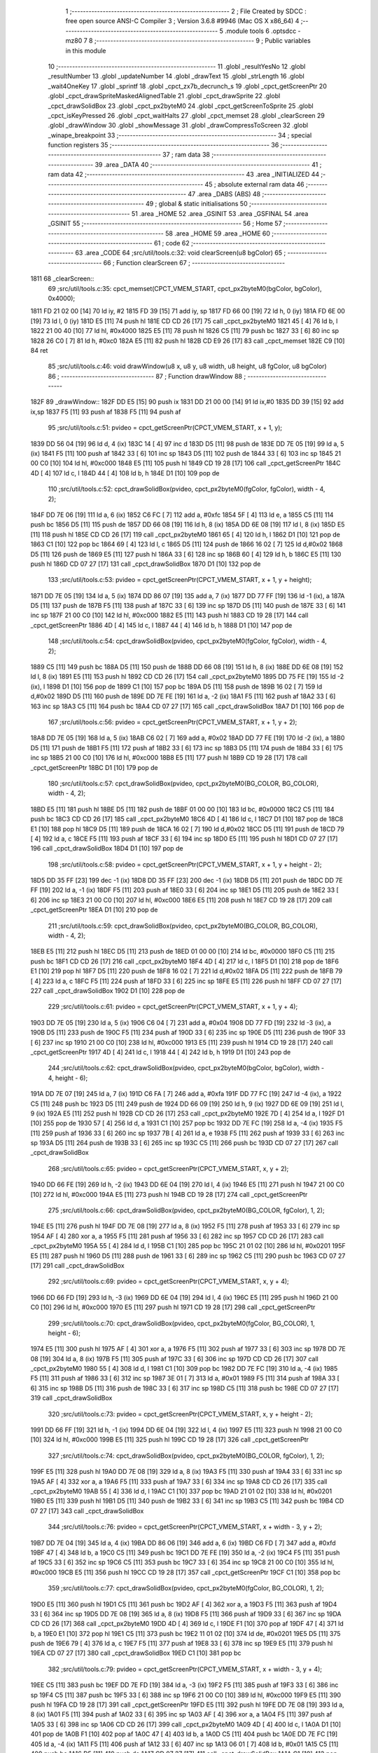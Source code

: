                               1 ;--------------------------------------------------------
                              2 ; File Created by SDCC : free open source ANSI-C Compiler
                              3 ; Version 3.6.8 #9946 (Mac OS X x86_64)
                              4 ;--------------------------------------------------------
                              5 	.module tools
                              6 	.optsdcc -mz80
                              7 	
                              8 ;--------------------------------------------------------
                              9 ; Public variables in this module
                             10 ;--------------------------------------------------------
                             11 	.globl _resultYesNo
                             12 	.globl _resultNumber
                             13 	.globl _updateNumber
                             14 	.globl _drawText
                             15 	.globl _strLength
                             16 	.globl _wait4OneKey
                             17 	.globl _sprintf
                             18 	.globl _cpct_zx7b_decrunch_s
                             19 	.globl _cpct_getScreenPtr
                             20 	.globl _cpct_drawSpriteMaskedAlignedTable
                             21 	.globl _cpct_drawSprite
                             22 	.globl _cpct_drawSolidBox
                             23 	.globl _cpct_px2byteM0
                             24 	.globl _cpct_getScreenToSprite
                             25 	.globl _cpct_isKeyPressed
                             26 	.globl _cpct_waitHalts
                             27 	.globl _cpct_memset
                             28 	.globl _clearScreen
                             29 	.globl _drawWindow
                             30 	.globl _showMessage
                             31 	.globl _drawCompressToScreen
                             32 	.globl _winape_breakpoint
                             33 ;--------------------------------------------------------
                             34 ; special function registers
                             35 ;--------------------------------------------------------
                             36 ;--------------------------------------------------------
                             37 ; ram data
                             38 ;--------------------------------------------------------
                             39 	.area _DATA
                             40 ;--------------------------------------------------------
                             41 ; ram data
                             42 ;--------------------------------------------------------
                             43 	.area _INITIALIZED
                             44 ;--------------------------------------------------------
                             45 ; absolute external ram data
                             46 ;--------------------------------------------------------
                             47 	.area _DABS (ABS)
                             48 ;--------------------------------------------------------
                             49 ; global & static initialisations
                             50 ;--------------------------------------------------------
                             51 	.area _HOME
                             52 	.area _GSINIT
                             53 	.area _GSFINAL
                             54 	.area _GSINIT
                             55 ;--------------------------------------------------------
                             56 ; Home
                             57 ;--------------------------------------------------------
                             58 	.area _HOME
                             59 	.area _HOME
                             60 ;--------------------------------------------------------
                             61 ; code
                             62 ;--------------------------------------------------------
                             63 	.area _CODE
                             64 ;src/util/tools.c:32: void clearScreen(u8 bgColor)
                             65 ;	---------------------------------
                             66 ; Function clearScreen
                             67 ; ---------------------------------
   1811                      68 _clearScreen::
                             69 ;src/util/tools.c:35: cpct_memset(CPCT_VMEM_START, cpct_px2byteM0(bgColor, bgColor), 0x4000);
   1811 FD 21 02 00   [14]   70 	ld	iy, #2
   1815 FD 39         [15]   71 	add	iy, sp
   1817 FD 66 00      [19]   72 	ld	h, 0 (iy)
   181A FD 6E 00      [19]   73 	ld	l, 0 (iy)
   181D E5            [11]   74 	push	hl
   181E CD CD 26      [17]   75 	call	_cpct_px2byteM0
   1821 45            [ 4]   76 	ld	b, l
   1822 21 00 40      [10]   77 	ld	hl, #0x4000
   1825 E5            [11]   78 	push	hl
   1826 C5            [11]   79 	push	bc
   1827 33            [ 6]   80 	inc	sp
   1828 26 C0         [ 7]   81 	ld	h, #0xc0
   182A E5            [11]   82 	push	hl
   182B CD E9 26      [17]   83 	call	_cpct_memset
   182E C9            [10]   84 	ret
                             85 ;src/util/tools.c:46: void drawWindow(u8 x, u8 y, u8 width, u8 height, u8 fgColor, u8 bgColor)
                             86 ;	---------------------------------
                             87 ; Function drawWindow
                             88 ; ---------------------------------
   182F                      89 _drawWindow::
   182F DD E5         [15]   90 	push	ix
   1831 DD 21 00 00   [14]   91 	ld	ix,#0
   1835 DD 39         [15]   92 	add	ix,sp
   1837 F5            [11]   93 	push	af
   1838 F5            [11]   94 	push	af
                             95 ;src/util/tools.c:51: pvideo = cpct_getScreenPtr(CPCT_VMEM_START, x + 1, y);
   1839 DD 56 04      [19]   96 	ld	d, 4 (ix)
   183C 14            [ 4]   97 	inc	d
   183D D5            [11]   98 	push	de
   183E DD 7E 05      [19]   99 	ld	a, 5 (ix)
   1841 F5            [11]  100 	push	af
   1842 33            [ 6]  101 	inc	sp
   1843 D5            [11]  102 	push	de
   1844 33            [ 6]  103 	inc	sp
   1845 21 00 C0      [10]  104 	ld	hl, #0xc000
   1848 E5            [11]  105 	push	hl
   1849 CD 19 28      [17]  106 	call	_cpct_getScreenPtr
   184C 4D            [ 4]  107 	ld	c, l
   184D 44            [ 4]  108 	ld	b, h
   184E D1            [10]  109 	pop	de
                            110 ;src/util/tools.c:52: cpct_drawSolidBox(pvideo, cpct_px2byteM0(fgColor, fgColor), width - 4, 2);
   184F DD 7E 06      [19]  111 	ld	a, 6 (ix)
   1852 C6 FC         [ 7]  112 	add	a, #0xfc
   1854 5F            [ 4]  113 	ld	e, a
   1855 C5            [11]  114 	push	bc
   1856 D5            [11]  115 	push	de
   1857 DD 66 08      [19]  116 	ld	h, 8 (ix)
   185A DD 6E 08      [19]  117 	ld	l, 8 (ix)
   185D E5            [11]  118 	push	hl
   185E CD CD 26      [17]  119 	call	_cpct_px2byteM0
   1861 65            [ 4]  120 	ld	h, l
   1862 D1            [10]  121 	pop	de
   1863 C1            [10]  122 	pop	bc
   1864 69            [ 4]  123 	ld	l, c
   1865 D5            [11]  124 	push	de
   1866 16 02         [ 7]  125 	ld	d,#0x02
   1868 D5            [11]  126 	push	de
   1869 E5            [11]  127 	push	hl
   186A 33            [ 6]  128 	inc	sp
   186B 60            [ 4]  129 	ld	h, b
   186C E5            [11]  130 	push	hl
   186D CD 07 27      [17]  131 	call	_cpct_drawSolidBox
   1870 D1            [10]  132 	pop	de
                            133 ;src/util/tools.c:53: pvideo = cpct_getScreenPtr(CPCT_VMEM_START, x + 1, y + height);
   1871 DD 7E 05      [19]  134 	ld	a, 5 (ix)
   1874 DD 86 07      [19]  135 	add	a, 7 (ix)
   1877 DD 77 FF      [19]  136 	ld	-1 (ix), a
   187A D5            [11]  137 	push	de
   187B F5            [11]  138 	push	af
   187C 33            [ 6]  139 	inc	sp
   187D D5            [11]  140 	push	de
   187E 33            [ 6]  141 	inc	sp
   187F 21 00 C0      [10]  142 	ld	hl, #0xc000
   1882 E5            [11]  143 	push	hl
   1883 CD 19 28      [17]  144 	call	_cpct_getScreenPtr
   1886 4D            [ 4]  145 	ld	c, l
   1887 44            [ 4]  146 	ld	b, h
   1888 D1            [10]  147 	pop	de
                            148 ;src/util/tools.c:54: cpct_drawSolidBox(pvideo, cpct_px2byteM0(fgColor, fgColor), width - 4, 2);
   1889 C5            [11]  149 	push	bc
   188A D5            [11]  150 	push	de
   188B DD 66 08      [19]  151 	ld	h, 8 (ix)
   188E DD 6E 08      [19]  152 	ld	l, 8 (ix)
   1891 E5            [11]  153 	push	hl
   1892 CD CD 26      [17]  154 	call	_cpct_px2byteM0
   1895 DD 75 FE      [19]  155 	ld	-2 (ix), l
   1898 D1            [10]  156 	pop	de
   1899 C1            [10]  157 	pop	bc
   189A D5            [11]  158 	push	de
   189B 16 02         [ 7]  159 	ld	d,#0x02
   189D D5            [11]  160 	push	de
   189E DD 7E FE      [19]  161 	ld	a, -2 (ix)
   18A1 F5            [11]  162 	push	af
   18A2 33            [ 6]  163 	inc	sp
   18A3 C5            [11]  164 	push	bc
   18A4 CD 07 27      [17]  165 	call	_cpct_drawSolidBox
   18A7 D1            [10]  166 	pop	de
                            167 ;src/util/tools.c:56: pvideo = cpct_getScreenPtr(CPCT_VMEM_START, x + 1, y + 2);
   18A8 DD 7E 05      [19]  168 	ld	a, 5 (ix)
   18AB C6 02         [ 7]  169 	add	a, #0x02
   18AD DD 77 FE      [19]  170 	ld	-2 (ix), a
   18B0 D5            [11]  171 	push	de
   18B1 F5            [11]  172 	push	af
   18B2 33            [ 6]  173 	inc	sp
   18B3 D5            [11]  174 	push	de
   18B4 33            [ 6]  175 	inc	sp
   18B5 21 00 C0      [10]  176 	ld	hl, #0xc000
   18B8 E5            [11]  177 	push	hl
   18B9 CD 19 28      [17]  178 	call	_cpct_getScreenPtr
   18BC D1            [10]  179 	pop	de
                            180 ;src/util/tools.c:57: cpct_drawSolidBox(pvideo, cpct_px2byteM0(BG_COLOR, BG_COLOR), width - 4, 2);
   18BD E5            [11]  181 	push	hl
   18BE D5            [11]  182 	push	de
   18BF 01 00 00      [10]  183 	ld	bc, #0x0000
   18C2 C5            [11]  184 	push	bc
   18C3 CD CD 26      [17]  185 	call	_cpct_px2byteM0
   18C6 4D            [ 4]  186 	ld	c, l
   18C7 D1            [10]  187 	pop	de
   18C8 E1            [10]  188 	pop	hl
   18C9 D5            [11]  189 	push	de
   18CA 16 02         [ 7]  190 	ld	d,#0x02
   18CC D5            [11]  191 	push	de
   18CD 79            [ 4]  192 	ld	a, c
   18CE F5            [11]  193 	push	af
   18CF 33            [ 6]  194 	inc	sp
   18D0 E5            [11]  195 	push	hl
   18D1 CD 07 27      [17]  196 	call	_cpct_drawSolidBox
   18D4 D1            [10]  197 	pop	de
                            198 ;src/util/tools.c:58: pvideo = cpct_getScreenPtr(CPCT_VMEM_START, x + 1, y + height - 2);
   18D5 DD 35 FF      [23]  199 	dec	-1 (ix)
   18D8 DD 35 FF      [23]  200 	dec	-1 (ix)
   18DB D5            [11]  201 	push	de
   18DC DD 7E FF      [19]  202 	ld	a, -1 (ix)
   18DF F5            [11]  203 	push	af
   18E0 33            [ 6]  204 	inc	sp
   18E1 D5            [11]  205 	push	de
   18E2 33            [ 6]  206 	inc	sp
   18E3 21 00 C0      [10]  207 	ld	hl, #0xc000
   18E6 E5            [11]  208 	push	hl
   18E7 CD 19 28      [17]  209 	call	_cpct_getScreenPtr
   18EA D1            [10]  210 	pop	de
                            211 ;src/util/tools.c:59: cpct_drawSolidBox(pvideo, cpct_px2byteM0(BG_COLOR, BG_COLOR), width - 4, 2);
   18EB E5            [11]  212 	push	hl
   18EC D5            [11]  213 	push	de
   18ED 01 00 00      [10]  214 	ld	bc, #0x0000
   18F0 C5            [11]  215 	push	bc
   18F1 CD CD 26      [17]  216 	call	_cpct_px2byteM0
   18F4 4D            [ 4]  217 	ld	c, l
   18F5 D1            [10]  218 	pop	de
   18F6 E1            [10]  219 	pop	hl
   18F7 D5            [11]  220 	push	de
   18F8 16 02         [ 7]  221 	ld	d,#0x02
   18FA D5            [11]  222 	push	de
   18FB 79            [ 4]  223 	ld	a, c
   18FC F5            [11]  224 	push	af
   18FD 33            [ 6]  225 	inc	sp
   18FE E5            [11]  226 	push	hl
   18FF CD 07 27      [17]  227 	call	_cpct_drawSolidBox
   1902 D1            [10]  228 	pop	de
                            229 ;src/util/tools.c:61: pvideo = cpct_getScreenPtr(CPCT_VMEM_START, x + 1, y + 4);
   1903 DD 7E 05      [19]  230 	ld	a, 5 (ix)
   1906 C6 04         [ 7]  231 	add	a, #0x04
   1908 DD 77 FD      [19]  232 	ld	-3 (ix), a
   190B D5            [11]  233 	push	de
   190C F5            [11]  234 	push	af
   190D 33            [ 6]  235 	inc	sp
   190E D5            [11]  236 	push	de
   190F 33            [ 6]  237 	inc	sp
   1910 21 00 C0      [10]  238 	ld	hl, #0xc000
   1913 E5            [11]  239 	push	hl
   1914 CD 19 28      [17]  240 	call	_cpct_getScreenPtr
   1917 4D            [ 4]  241 	ld	c, l
   1918 44            [ 4]  242 	ld	b, h
   1919 D1            [10]  243 	pop	de
                            244 ;src/util/tools.c:62: cpct_drawSolidBox(pvideo, cpct_px2byteM0(bgColor, bgColor), width - 4, height - 6);
   191A DD 7E 07      [19]  245 	ld	a, 7 (ix)
   191D C6 FA         [ 7]  246 	add	a, #0xfa
   191F DD 77 FC      [19]  247 	ld	-4 (ix), a
   1922 C5            [11]  248 	push	bc
   1923 D5            [11]  249 	push	de
   1924 DD 66 09      [19]  250 	ld	h, 9 (ix)
   1927 DD 6E 09      [19]  251 	ld	l, 9 (ix)
   192A E5            [11]  252 	push	hl
   192B CD CD 26      [17]  253 	call	_cpct_px2byteM0
   192E 7D            [ 4]  254 	ld	a, l
   192F D1            [10]  255 	pop	de
   1930 57            [ 4]  256 	ld	d, a
   1931 C1            [10]  257 	pop	bc
   1932 DD 7E FC      [19]  258 	ld	a, -4 (ix)
   1935 F5            [11]  259 	push	af
   1936 33            [ 6]  260 	inc	sp
   1937 7B            [ 4]  261 	ld	a, e
   1938 F5            [11]  262 	push	af
   1939 33            [ 6]  263 	inc	sp
   193A D5            [11]  264 	push	de
   193B 33            [ 6]  265 	inc	sp
   193C C5            [11]  266 	push	bc
   193D CD 07 27      [17]  267 	call	_cpct_drawSolidBox
                            268 ;src/util/tools.c:65: pvideo = cpct_getScreenPtr(CPCT_VMEM_START, x, y + 2);
   1940 DD 66 FE      [19]  269 	ld	h, -2 (ix)
   1943 DD 6E 04      [19]  270 	ld	l, 4 (ix)
   1946 E5            [11]  271 	push	hl
   1947 21 00 C0      [10]  272 	ld	hl, #0xc000
   194A E5            [11]  273 	push	hl
   194B CD 19 28      [17]  274 	call	_cpct_getScreenPtr
                            275 ;src/util/tools.c:66: cpct_drawSolidBox(pvideo, cpct_px2byteM0(BG_COLOR, fgColor), 1, 2);
   194E E5            [11]  276 	push	hl
   194F DD 7E 08      [19]  277 	ld	a, 8 (ix)
   1952 F5            [11]  278 	push	af
   1953 33            [ 6]  279 	inc	sp
   1954 AF            [ 4]  280 	xor	a, a
   1955 F5            [11]  281 	push	af
   1956 33            [ 6]  282 	inc	sp
   1957 CD CD 26      [17]  283 	call	_cpct_px2byteM0
   195A 55            [ 4]  284 	ld	d, l
   195B C1            [10]  285 	pop	bc
   195C 21 01 02      [10]  286 	ld	hl, #0x0201
   195F E5            [11]  287 	push	hl
   1960 D5            [11]  288 	push	de
   1961 33            [ 6]  289 	inc	sp
   1962 C5            [11]  290 	push	bc
   1963 CD 07 27      [17]  291 	call	_cpct_drawSolidBox
                            292 ;src/util/tools.c:69: pvideo = cpct_getScreenPtr(CPCT_VMEM_START, x, y + 4);
   1966 DD 66 FD      [19]  293 	ld	h, -3 (ix)
   1969 DD 6E 04      [19]  294 	ld	l, 4 (ix)
   196C E5            [11]  295 	push	hl
   196D 21 00 C0      [10]  296 	ld	hl, #0xc000
   1970 E5            [11]  297 	push	hl
   1971 CD 19 28      [17]  298 	call	_cpct_getScreenPtr
                            299 ;src/util/tools.c:70: cpct_drawSolidBox(pvideo, cpct_px2byteM0(fgColor, BG_COLOR), 1, height - 6);
   1974 E5            [11]  300 	push	hl
   1975 AF            [ 4]  301 	xor	a, a
   1976 F5            [11]  302 	push	af
   1977 33            [ 6]  303 	inc	sp
   1978 DD 7E 08      [19]  304 	ld	a, 8 (ix)
   197B F5            [11]  305 	push	af
   197C 33            [ 6]  306 	inc	sp
   197D CD CD 26      [17]  307 	call	_cpct_px2byteM0
   1980 55            [ 4]  308 	ld	d, l
   1981 C1            [10]  309 	pop	bc
   1982 DD 7E FC      [19]  310 	ld	a, -4 (ix)
   1985 F5            [11]  311 	push	af
   1986 33            [ 6]  312 	inc	sp
   1987 3E 01         [ 7]  313 	ld	a, #0x01
   1989 F5            [11]  314 	push	af
   198A 33            [ 6]  315 	inc	sp
   198B D5            [11]  316 	push	de
   198C 33            [ 6]  317 	inc	sp
   198D C5            [11]  318 	push	bc
   198E CD 07 27      [17]  319 	call	_cpct_drawSolidBox
                            320 ;src/util/tools.c:73: pvideo = cpct_getScreenPtr(CPCT_VMEM_START, x, y + height - 2);
   1991 DD 66 FF      [19]  321 	ld	h, -1 (ix)
   1994 DD 6E 04      [19]  322 	ld	l, 4 (ix)
   1997 E5            [11]  323 	push	hl
   1998 21 00 C0      [10]  324 	ld	hl, #0xc000
   199B E5            [11]  325 	push	hl
   199C CD 19 28      [17]  326 	call	_cpct_getScreenPtr
                            327 ;src/util/tools.c:74: cpct_drawSolidBox(pvideo, cpct_px2byteM0(BG_COLOR, fgColor), 1, 2);
   199F E5            [11]  328 	push	hl
   19A0 DD 7E 08      [19]  329 	ld	a, 8 (ix)
   19A3 F5            [11]  330 	push	af
   19A4 33            [ 6]  331 	inc	sp
   19A5 AF            [ 4]  332 	xor	a, a
   19A6 F5            [11]  333 	push	af
   19A7 33            [ 6]  334 	inc	sp
   19A8 CD CD 26      [17]  335 	call	_cpct_px2byteM0
   19AB 55            [ 4]  336 	ld	d, l
   19AC C1            [10]  337 	pop	bc
   19AD 21 01 02      [10]  338 	ld	hl, #0x0201
   19B0 E5            [11]  339 	push	hl
   19B1 D5            [11]  340 	push	de
   19B2 33            [ 6]  341 	inc	sp
   19B3 C5            [11]  342 	push	bc
   19B4 CD 07 27      [17]  343 	call	_cpct_drawSolidBox
                            344 ;src/util/tools.c:76: pvideo = cpct_getScreenPtr(CPCT_VMEM_START, x + width - 3, y + 2);
   19B7 DD 7E 04      [19]  345 	ld	a, 4 (ix)
   19BA DD 86 06      [19]  346 	add	a, 6 (ix)
   19BD C6 FD         [ 7]  347 	add	a, #0xfd
   19BF 47            [ 4]  348 	ld	b, a
   19C0 C5            [11]  349 	push	bc
   19C1 DD 7E FE      [19]  350 	ld	a, -2 (ix)
   19C4 F5            [11]  351 	push	af
   19C5 33            [ 6]  352 	inc	sp
   19C6 C5            [11]  353 	push	bc
   19C7 33            [ 6]  354 	inc	sp
   19C8 21 00 C0      [10]  355 	ld	hl, #0xc000
   19CB E5            [11]  356 	push	hl
   19CC CD 19 28      [17]  357 	call	_cpct_getScreenPtr
   19CF C1            [10]  358 	pop	bc
                            359 ;src/util/tools.c:77: cpct_drawSolidBox(pvideo, cpct_px2byteM0(fgColor, BG_COLOR), 1, 2);
   19D0 E5            [11]  360 	push	hl
   19D1 C5            [11]  361 	push	bc
   19D2 AF            [ 4]  362 	xor	a, a
   19D3 F5            [11]  363 	push	af
   19D4 33            [ 6]  364 	inc	sp
   19D5 DD 7E 08      [19]  365 	ld	a, 8 (ix)
   19D8 F5            [11]  366 	push	af
   19D9 33            [ 6]  367 	inc	sp
   19DA CD CD 26      [17]  368 	call	_cpct_px2byteM0
   19DD 4D            [ 4]  369 	ld	c, l
   19DE F1            [10]  370 	pop	af
   19DF 47            [ 4]  371 	ld	b, a
   19E0 E1            [10]  372 	pop	hl
   19E1 C5            [11]  373 	push	bc
   19E2 11 01 02      [10]  374 	ld	de, #0x0201
   19E5 D5            [11]  375 	push	de
   19E6 79            [ 4]  376 	ld	a, c
   19E7 F5            [11]  377 	push	af
   19E8 33            [ 6]  378 	inc	sp
   19E9 E5            [11]  379 	push	hl
   19EA CD 07 27      [17]  380 	call	_cpct_drawSolidBox
   19ED C1            [10]  381 	pop	bc
                            382 ;src/util/tools.c:79: pvideo = cpct_getScreenPtr(CPCT_VMEM_START, x + width - 3, y + 4);
   19EE C5            [11]  383 	push	bc
   19EF DD 7E FD      [19]  384 	ld	a, -3 (ix)
   19F2 F5            [11]  385 	push	af
   19F3 33            [ 6]  386 	inc	sp
   19F4 C5            [11]  387 	push	bc
   19F5 33            [ 6]  388 	inc	sp
   19F6 21 00 C0      [10]  389 	ld	hl, #0xc000
   19F9 E5            [11]  390 	push	hl
   19FA CD 19 28      [17]  391 	call	_cpct_getScreenPtr
   19FD E5            [11]  392 	push	hl
   19FE DD 7E 08      [19]  393 	ld	a, 8 (ix)
   1A01 F5            [11]  394 	push	af
   1A02 33            [ 6]  395 	inc	sp
   1A03 AF            [ 4]  396 	xor	a, a
   1A04 F5            [11]  397 	push	af
   1A05 33            [ 6]  398 	inc	sp
   1A06 CD CD 26      [17]  399 	call	_cpct_px2byteM0
   1A09 4D            [ 4]  400 	ld	c, l
   1A0A D1            [10]  401 	pop	de
   1A0B F1            [10]  402 	pop	af
   1A0C 47            [ 4]  403 	ld	b, a
   1A0D C5            [11]  404 	push	bc
   1A0E DD 7E FC      [19]  405 	ld	a, -4 (ix)
   1A11 F5            [11]  406 	push	af
   1A12 33            [ 6]  407 	inc	sp
   1A13 06 01         [ 7]  408 	ld	b, #0x01
   1A15 C5            [11]  409 	push	bc
   1A16 D5            [11]  410 	push	de
   1A17 CD 07 27      [17]  411 	call	_cpct_drawSolidBox
   1A1A C1            [10]  412 	pop	bc
                            413 ;src/util/tools.c:82: pvideo = cpct_getScreenPtr(CPCT_VMEM_START, x + width - 3, y + height - 2);
   1A1B DD 7E FF      [19]  414 	ld	a, -1 (ix)
   1A1E F5            [11]  415 	push	af
   1A1F 33            [ 6]  416 	inc	sp
   1A20 C5            [11]  417 	push	bc
   1A21 33            [ 6]  418 	inc	sp
   1A22 21 00 C0      [10]  419 	ld	hl, #0xc000
   1A25 E5            [11]  420 	push	hl
   1A26 CD 19 28      [17]  421 	call	_cpct_getScreenPtr
                            422 ;src/util/tools.c:83: cpct_drawSolidBox(pvideo, cpct_px2byteM0(fgColor, BG_COLOR), 1, 2);
   1A29 E5            [11]  423 	push	hl
   1A2A AF            [ 4]  424 	xor	a, a
   1A2B F5            [11]  425 	push	af
   1A2C 33            [ 6]  426 	inc	sp
   1A2D DD 7E 08      [19]  427 	ld	a, 8 (ix)
   1A30 F5            [11]  428 	push	af
   1A31 33            [ 6]  429 	inc	sp
   1A32 CD CD 26      [17]  430 	call	_cpct_px2byteM0
   1A35 55            [ 4]  431 	ld	d, l
   1A36 C1            [10]  432 	pop	bc
   1A37 21 01 02      [10]  433 	ld	hl, #0x0201
   1A3A E5            [11]  434 	push	hl
   1A3B D5            [11]  435 	push	de
   1A3C 33            [ 6]  436 	inc	sp
   1A3D C5            [11]  437 	push	bc
   1A3E CD 07 27      [17]  438 	call	_cpct_drawSolidBox
   1A41 DD F9         [10]  439 	ld	sp, ix
   1A43 DD E1         [14]  440 	pop	ix
   1A45 C9            [10]  441 	ret
                            442 ;src/util/tools.c:94: void updateNumber(u8 number)
                            443 ;	---------------------------------
                            444 ; Function updateNumber
                            445 ; ---------------------------------
   1A46                     446 _updateNumber::
   1A46 DD E5         [15]  447 	push	ix
   1A48 DD 21 00 00   [14]  448 	ld	ix,#0
   1A4C DD 39         [15]  449 	add	ix,sp
   1A4E F5            [11]  450 	push	af
   1A4F 3B            [ 6]  451 	dec	sp
                            452 ;src/util/tools.c:99: pvmem = cpct_getScreenPtr(SCR_VMEM, 58, 80);
   1A50 21 3A 50      [10]  453 	ld	hl, #0x503a
   1A53 E5            [11]  454 	push	hl
   1A54 21 00 C0      [10]  455 	ld	hl, #0xc000
   1A57 E5            [11]  456 	push	hl
   1A58 CD 19 28      [17]  457 	call	_cpct_getScreenPtr
                            458 ;src/util/tools.c:100: cpct_drawSolidBox(pvmem, cpct_px2byteM0(14, 14), 8, 14);
   1A5B E5            [11]  459 	push	hl
   1A5C 21 0E 0E      [10]  460 	ld	hl, #0x0e0e
   1A5F E5            [11]  461 	push	hl
   1A60 CD CD 26      [17]  462 	call	_cpct_px2byteM0
   1A63 55            [ 4]  463 	ld	d, l
   1A64 C1            [10]  464 	pop	bc
   1A65 21 08 0E      [10]  465 	ld	hl, #0x0e08
   1A68 E5            [11]  466 	push	hl
   1A69 D5            [11]  467 	push	de
   1A6A 33            [ 6]  468 	inc	sp
   1A6B C5            [11]  469 	push	bc
   1A6C CD 07 27      [17]  470 	call	_cpct_drawSolidBox
                            471 ;src/util/tools.c:101: sprintf(text, "%02d", number);
   1A6F DD 5E 04      [19]  472 	ld	e, 4 (ix)
   1A72 16 00         [ 7]  473 	ld	d, #0x00
   1A74 21 00 00      [10]  474 	ld	hl, #0x0000
   1A77 39            [11]  475 	add	hl, sp
   1A78 4D            [ 4]  476 	ld	c, l
   1A79 44            [ 4]  477 	ld	b, h
   1A7A E5            [11]  478 	push	hl
   1A7B D5            [11]  479 	push	de
   1A7C 11 A4 1A      [10]  480 	ld	de, #___str_0
   1A7F D5            [11]  481 	push	de
   1A80 C5            [11]  482 	push	bc
   1A81 CD F4 25      [17]  483 	call	_sprintf
   1A84 21 06 00      [10]  484 	ld	hl, #6
   1A87 39            [11]  485 	add	hl, sp
   1A88 F9            [ 6]  486 	ld	sp, hl
   1A89 E1            [10]  487 	pop	hl
                            488 ;src/util/tools.c:102: drawText(text, 58, 80, COLORTXT_YELLOW, DOUBLEHEIGHT, TRANSPARENT);
   1A8A 01 02 01      [10]  489 	ld	bc, #0x0102
   1A8D C5            [11]  490 	push	bc
   1A8E 01 50 01      [10]  491 	ld	bc, #0x0150
   1A91 C5            [11]  492 	push	bc
   1A92 3E 3A         [ 7]  493 	ld	a, #0x3a
   1A94 F5            [11]  494 	push	af
   1A95 33            [ 6]  495 	inc	sp
   1A96 E5            [11]  496 	push	hl
   1A97 CD AE 1E      [17]  497 	call	_drawText
   1A9A 21 07 00      [10]  498 	ld	hl, #7
   1A9D 39            [11]  499 	add	hl, sp
   1A9E F9            [ 6]  500 	ld	sp, hl
   1A9F DD F9         [10]  501 	ld	sp, ix
   1AA1 DD E1         [14]  502 	pop	ix
   1AA3 C9            [10]  503 	ret
   1AA4                     504 ___str_0:
   1AA4 25 30 32 64         505 	.ascii "%02d"
   1AA8 00                  506 	.db 0x00
                            507 ;src/util/tools.c:112: u8 resultNumber()
                            508 ;	---------------------------------
                            509 ; Function resultNumber
                            510 ; ---------------------------------
   1AA9                     511 _resultNumber::
                            512 ;src/util/tools.c:116: selection = 1;
   1AA9 0E 01         [ 7]  513 	ld	c, #0x01
                            514 ;src/util/tools.c:117: drawText("UP/DOWN:CHANGE LEVEL", 16, 92, COLORTXT_MAUVE, NORMALHEIGHT, TRANSPARENT);
   1AAB C5            [11]  515 	push	bc
   1AAC 21 01 01      [10]  516 	ld	hl, #0x0101
   1AAF E5            [11]  517 	push	hl
   1AB0 21 5C 05      [10]  518 	ld	hl, #0x055c
   1AB3 E5            [11]  519 	push	hl
   1AB4 3E 10         [ 7]  520 	ld	a, #0x10
   1AB6 F5            [11]  521 	push	af
   1AB7 33            [ 6]  522 	inc	sp
   1AB8 21 67 1B      [10]  523 	ld	hl, #___str_1
   1ABB E5            [11]  524 	push	hl
   1ABC CD AE 1E      [17]  525 	call	_drawText
   1ABF 21 07 00      [10]  526 	ld	hl, #7
   1AC2 39            [11]  527 	add	hl, sp
   1AC3 F9            [ 6]  528 	ld	sp, hl
   1AC4 21 01 01      [10]  529 	ld	hl, #0x0101
   1AC7 E5            [11]  530 	push	hl
   1AC8 21 68 05      [10]  531 	ld	hl, #0x0568
   1ACB E5            [11]  532 	push	hl
   1ACC 3E 10         [ 7]  533 	ld	a, #0x10
   1ACE F5            [11]  534 	push	af
   1ACF 33            [ 6]  535 	inc	sp
   1AD0 21 7C 1B      [10]  536 	ld	hl, #___str_2
   1AD3 E5            [11]  537 	push	hl
   1AD4 CD AE 1E      [17]  538 	call	_drawText
   1AD7 21 07 00      [10]  539 	ld	hl, #7
   1ADA 39            [11]  540 	add	hl, sp
   1ADB F9            [ 6]  541 	ld	sp, hl
   1ADC 3E 01         [ 7]  542 	ld	a, #0x01
   1ADE F5            [11]  543 	push	af
   1ADF 33            [ 6]  544 	inc	sp
   1AE0 CD 46 1A      [17]  545 	call	_updateNumber
   1AE3 33            [ 6]  546 	inc	sp
   1AE4 C1            [10]  547 	pop	bc
                            548 ;src/util/tools.c:120: while (1)
   1AE5                     549 00117$:
                            550 ;src/util/tools.c:123: cpct_waitHalts(20);
   1AE5 C5            [11]  551 	push	bc
   1AE6 2E 14         [ 7]  552 	ld	l, #0x14
   1AE8 CD 1C 25      [17]  553 	call	_cpct_waitHalts
   1AEB C1            [10]  554 	pop	bc
                            555 ;src/util/tools.c:124: if ((cpct_isKeyPressed(keys1.up)) || (cpct_isKeyPressed(keys1.j_up)))
   1AEC 2A DC A8      [16]  556 	ld	hl, (#_keys1 + 0)
   1AEF C5            [11]  557 	push	bc
   1AF0 CD 27 24      [17]  558 	call	_cpct_isKeyPressed
   1AF3 C1            [10]  559 	pop	bc
   1AF4 7D            [ 4]  560 	ld	a, l
   1AF5 B7            [ 4]  561 	or	a, a
   1AF6 20 0C         [12]  562 	jr	NZ,00108$
   1AF8 2A E8 A8      [16]  563 	ld	hl, (#(_keys1 + 0x000c) + 0)
   1AFB C5            [11]  564 	push	bc
   1AFC CD 27 24      [17]  565 	call	_cpct_isKeyPressed
   1AFF C1            [10]  566 	pop	bc
   1B00 7D            [ 4]  567 	ld	a, l
   1B01 B7            [ 4]  568 	or	a, a
   1B02 28 13         [12]  569 	jr	Z,00109$
   1B04                     570 00108$:
                            571 ;src/util/tools.c:126: selection++;
   1B04 0C            [ 4]  572 	inc	c
                            573 ;src/util/tools.c:127: if (selection > 17)
   1B05 3E 11         [ 7]  574 	ld	a, #0x11
   1B07 91            [ 4]  575 	sub	a, c
   1B08 30 02         [12]  576 	jr	NC,00102$
                            577 ;src/util/tools.c:128: selection = 1;
   1B0A 0E 01         [ 7]  578 	ld	c, #0x01
   1B0C                     579 00102$:
                            580 ;src/util/tools.c:129: updateNumber(selection);
   1B0C C5            [11]  581 	push	bc
   1B0D 79            [ 4]  582 	ld	a, c
   1B0E F5            [11]  583 	push	af
   1B0F 33            [ 6]  584 	inc	sp
   1B10 CD 46 1A      [17]  585 	call	_updateNumber
   1B13 33            [ 6]  586 	inc	sp
   1B14 C1            [10]  587 	pop	bc
   1B15 18 29         [12]  588 	jr	00110$
   1B17                     589 00109$:
                            590 ;src/util/tools.c:131: else if ((cpct_isKeyPressed(keys1.down)) || (cpct_isKeyPressed(keys1.j_down)))
   1B17 2A DE A8      [16]  591 	ld	hl, (#(_keys1 + 0x0002) + 0)
   1B1A C5            [11]  592 	push	bc
   1B1B CD 27 24      [17]  593 	call	_cpct_isKeyPressed
   1B1E C1            [10]  594 	pop	bc
   1B1F 7D            [ 4]  595 	ld	a, l
   1B20 B7            [ 4]  596 	or	a, a
   1B21 20 0C         [12]  597 	jr	NZ,00105$
   1B23 2A EA A8      [16]  598 	ld	hl, (#(_keys1 + 0x000e) + 0)
   1B26 C5            [11]  599 	push	bc
   1B27 CD 27 24      [17]  600 	call	_cpct_isKeyPressed
   1B2A C1            [10]  601 	pop	bc
   1B2B 7D            [ 4]  602 	ld	a, l
   1B2C B7            [ 4]  603 	or	a, a
   1B2D 28 11         [12]  604 	jr	Z,00110$
   1B2F                     605 00105$:
                            606 ;src/util/tools.c:133: selection--;
   1B2F 0D            [ 4]  607 	dec	c
                            608 ;src/util/tools.c:134: if (selection < 1)
   1B30 79            [ 4]  609 	ld	a, c
   1B31 D6 01         [ 7]  610 	sub	a, #0x01
   1B33 30 02         [12]  611 	jr	NC,00104$
                            612 ;src/util/tools.c:135: selection = 17;
   1B35 0E 11         [ 7]  613 	ld	c, #0x11
   1B37                     614 00104$:
                            615 ;src/util/tools.c:136: updateNumber(selection);
   1B37 C5            [11]  616 	push	bc
   1B38 79            [ 4]  617 	ld	a, c
   1B39 F5            [11]  618 	push	af
   1B3A 33            [ 6]  619 	inc	sp
   1B3B CD 46 1A      [17]  620 	call	_updateNumber
   1B3E 33            [ 6]  621 	inc	sp
   1B3F C1            [10]  622 	pop	bc
   1B40                     623 00110$:
                            624 ;src/util/tools.c:138: if ((cpct_isKeyPressed(keys1.fire1)) || (cpct_isKeyPressed(keys1.j_fire1)) || (cpct_isKeyPressed(keys1.j_fire2)))
   1B40 2A E4 A8      [16]  625 	ld	hl, (#(_keys1 + 0x0008) + 0)
   1B43 C5            [11]  626 	push	bc
   1B44 CD 27 24      [17]  627 	call	_cpct_isKeyPressed
   1B47 C1            [10]  628 	pop	bc
   1B48 7D            [ 4]  629 	ld	a, l
   1B49 B7            [ 4]  630 	or	a, a
   1B4A 20 19         [12]  631 	jr	NZ,00112$
   1B4C 2A F0 A8      [16]  632 	ld	hl, (#(_keys1 + 0x0014) + 0)
   1B4F C5            [11]  633 	push	bc
   1B50 CD 27 24      [17]  634 	call	_cpct_isKeyPressed
   1B53 C1            [10]  635 	pop	bc
   1B54 7D            [ 4]  636 	ld	a, l
   1B55 B7            [ 4]  637 	or	a, a
   1B56 20 0D         [12]  638 	jr	NZ,00112$
   1B58 2A F2 A8      [16]  639 	ld	hl, (#(_keys1 + 0x0016) + 0)
   1B5B C5            [11]  640 	push	bc
   1B5C CD 27 24      [17]  641 	call	_cpct_isKeyPressed
   1B5F C1            [10]  642 	pop	bc
   1B60 7D            [ 4]  643 	ld	a, l
   1B61 B7            [ 4]  644 	or	a, a
   1B62 CA E5 1A      [10]  645 	jp	Z, 00117$
   1B65                     646 00112$:
                            647 ;src/util/tools.c:140: return selection;
   1B65 69            [ 4]  648 	ld	l, c
   1B66 C9            [10]  649 	ret
   1B67                     650 ___str_1:
   1B67 55 50 2F 44 4F 57   651 	.ascii "UP/DOWN:CHANGE LEVEL"
        4E 3A 43 48 41 4E
        47 45 20 4C 45 56
        45 4C
   1B7B 00                  652 	.db 0x00
   1B7C                     653 ___str_2:
   1B7C 46 49 52 45 3A 20   654 	.ascii "FIRE: CONFIRM"
        43 4F 4E 46 49 52
        4D
   1B89 00                  655 	.db 0x00
                            656 ;src/util/tools.c:151: u8 resultYesNo()
                            657 ;	---------------------------------
                            658 ; Function resultYesNo
                            659 ; ---------------------------------
   1B8A                     660 _resultYesNo::
                            661 ;src/util/tools.c:153: drawText("(YES/NO)", 32, 96, COLORTXT_YELLOW, NORMALHEIGHT, TRANSPARENT);
   1B8A 21 01 01      [10]  662 	ld	hl, #0x0101
   1B8D E5            [11]  663 	push	hl
   1B8E 2E 60         [ 7]  664 	ld	l, #0x60
   1B90 E5            [11]  665 	push	hl
   1B91 3E 20         [ 7]  666 	ld	a, #0x20
   1B93 F5            [11]  667 	push	af
   1B94 33            [ 6]  668 	inc	sp
   1B95 21 BB 1B      [10]  669 	ld	hl, #___str_3
   1B98 E5            [11]  670 	push	hl
   1B99 CD AE 1E      [17]  671 	call	_drawText
   1B9C 21 07 00      [10]  672 	ld	hl, #7
   1B9F 39            [11]  673 	add	hl, sp
   1BA0 F9            [ 6]  674 	ld	sp, hl
                            675 ;src/util/tools.c:155: while (1)
   1BA1                     676 00105$:
                            677 ;src/util/tools.c:157: if ((cpct_isKeyPressed(Key_Y)) || (cpct_isKeyPressed(Key_N)))
   1BA1 21 05 08      [10]  678 	ld	hl, #0x0805
   1BA4 CD 27 24      [17]  679 	call	_cpct_isKeyPressed
   1BA7 7D            [ 4]  680 	ld	a, l
   1BA8 B7            [ 4]  681 	or	a, a
   1BA9 20 0A         [12]  682 	jr	NZ,00101$
   1BAB 21 05 40      [10]  683 	ld	hl, #0x4005
   1BAE CD 27 24      [17]  684 	call	_cpct_isKeyPressed
   1BB1 7D            [ 4]  685 	ld	a, l
   1BB2 B7            [ 4]  686 	or	a, a
   1BB3 28 EC         [12]  687 	jr	Z,00105$
   1BB5                     688 00101$:
                            689 ;src/util/tools.c:159: return (cpct_isKeyPressed(Key_Y));
   1BB5 21 05 08      [10]  690 	ld	hl, #0x0805
                            691 ;src/util/tools.c:160: break;
   1BB8 C3 27 24      [10]  692 	jp  _cpct_isKeyPressed
   1BBB                     693 ___str_3:
   1BBB 28 59 45 53 2F 4E   694 	.ascii "(YES/NO)"
        4F 29
   1BC3 00                  695 	.db 0x00
                            696 ;src/util/tools.c:171: u8 showMessage(u8 *message, u8 type)
                            697 ;	---------------------------------
                            698 ; Function showMessage
                            699 ; ---------------------------------
   1BC4                     700 _showMessage::
   1BC4 DD E5         [15]  701 	push	ix
   1BC6 DD 21 00 00   [14]  702 	ld	ix,#0
   1BCA DD 39         [15]  703 	add	ix,sp
   1BCC 3B            [ 6]  704 	dec	sp
                            705 ;src/util/tools.c:179: if (type == NUMBER)
   1BCD DD 7E 06      [19]  706 	ld	a, 6 (ix)
   1BD0 D6 02         [ 7]  707 	sub	a, #0x02
   1BD2 20 04         [12]  708 	jr	NZ,00142$
   1BD4 3E 01         [ 7]  709 	ld	a,#0x01
   1BD6 18 01         [12]  710 	jr	00143$
   1BD8                     711 00142$:
   1BD8 AF            [ 4]  712 	xor	a,a
   1BD9                     713 00143$:
   1BD9 DD 77 FF      [19]  714 	ld	-1 (ix), a
   1BDC B7            [ 4]  715 	or	a, a
   1BDD 28 04         [12]  716 	jr	Z,00102$
                            717 ;src/util/tools.c:180: defaultMax = 56;
   1BDF 0E 38         [ 7]  718 	ld	c, #0x38
   1BE1 18 02         [12]  719 	jr	00103$
   1BE3                     720 00102$:
                            721 ;src/util/tools.c:182: defaultMax = 26;
   1BE3 0E 1A         [ 7]  722 	ld	c, #0x1a
   1BE5                     723 00103$:
                            724 ;src/util/tools.c:184: messageLength = strLength(message);
   1BE5 C5            [11]  725 	push	bc
   1BE6 DD 6E 04      [19]  726 	ld	l,4 (ix)
   1BE9 DD 66 05      [19]  727 	ld	h,5 (ix)
   1BEC E5            [11]  728 	push	hl
   1BED CD 57 1E      [17]  729 	call	_strLength
   1BF0 F1            [10]  730 	pop	af
   1BF1 5D            [ 4]  731 	ld	e, l
   1BF2 C1            [10]  732 	pop	bc
                            733 ;src/util/tools.c:185: w = max(((messageLength * 2) + 7), defaultMax);
   1BF3 6B            [ 4]  734 	ld	l, e
   1BF4 26 00         [ 7]  735 	ld	h, #0x00
   1BF6 29            [11]  736 	add	hl, hl
   1BF7 D5            [11]  737 	push	de
   1BF8 11 07 00      [10]  738 	ld	de, #0x0007
   1BFB 19            [11]  739 	add	hl, de
   1BFC D1            [10]  740 	pop	de
   1BFD 79            [ 4]  741 	ld	a, c
   1BFE 16 00         [ 7]  742 	ld	d, #0x00
   1C00 95            [ 4]  743 	sub	a, l
   1C01 7A            [ 4]  744 	ld	a, d
   1C02 9C            [ 4]  745 	sbc	a, h
   1C03 E2 08 1C      [10]  746 	jp	PO, 00144$
   1C06 EE 80         [ 7]  747 	xor	a, #0x80
   1C08                     748 00144$:
   1C08 F2 10 1C      [10]  749 	jp	P, 00115$
   1C0B 7B            [ 4]  750 	ld	a, e
   1C0C 87            [ 4]  751 	add	a, a
   1C0D C6 07         [ 7]  752 	add	a, #0x07
   1C0F 4F            [ 4]  753 	ld	c, a
   1C10                     754 00115$:
                            755 ;src/util/tools.c:187: x = ((80 - w) / 2+1);
   1C10 59            [ 4]  756 	ld	e, c
   1C11 16 00         [ 7]  757 	ld	d, #0x00
   1C13 3E 50         [ 7]  758 	ld	a, #0x50
   1C15 93            [ 4]  759 	sub	a, e
   1C16 6F            [ 4]  760 	ld	l, a
   1C17 3E 00         [ 7]  761 	ld	a, #0x00
   1C19 9A            [ 4]  762 	sbc	a, d
   1C1A 67            [ 4]  763 	ld	h, a
   1C1B 5D            [ 4]  764 	ld	e, l
   1C1C 54            [ 4]  765 	ld	d, h
   1C1D CB 7C         [ 8]  766 	bit	7, h
   1C1F 28 02         [12]  767 	jr	Z,00117$
   1C21 EB            [ 4]  768 	ex	de,hl
   1C22 13            [ 6]  769 	inc	de
   1C23                     770 00117$:
   1C23 CB 2A         [ 8]  771 	sra	d
   1C25 CB 1B         [ 8]  772 	rr	e
   1C27 43            [ 4]  773 	ld	b, e
   1C28 04            [ 4]  774 	inc	b
                            775 ;src/util/tools.c:191: pvmem = cpct_getScreenPtr(CPCT_VMEM_START, x, y);
   1C29 C5            [11]  776 	push	bc
   1C2A 3E 3A         [ 7]  777 	ld	a, #0x3a
   1C2C F5            [11]  778 	push	af
   1C2D 33            [ 6]  779 	inc	sp
   1C2E C5            [11]  780 	push	bc
   1C2F 33            [ 6]  781 	inc	sp
   1C30 21 00 C0      [10]  782 	ld	hl, #0xc000
   1C33 E5            [11]  783 	push	hl
   1C34 CD 19 28      [17]  784 	call	_cpct_getScreenPtr
   1C37 EB            [ 4]  785 	ex	de,hl
   1C38 C1            [10]  786 	pop	bc
                            787 ;src/util/tools.c:196: cpct_getScreenToSprite(pvmem, (u8*) &screenBuffer0, w, h);
   1C39 21 00 B0      [10]  788 	ld	hl, #_screenBuffer0+0
   1C3C C5            [11]  789 	push	bc
   1C3D D5            [11]  790 	push	de
   1C3E 06 3C         [ 7]  791 	ld	b, #0x3c
   1C40 C5            [11]  792 	push	bc
   1C41 E5            [11]  793 	push	hl
   1C42 D5            [11]  794 	push	de
   1C43 CD 96 23      [17]  795 	call	_cpct_getScreenToSprite
   1C46 D1            [10]  796 	pop	de
   1C47 C1            [10]  797 	pop	bc
                            798 ;src/util/tools.c:199: drawWindow(x, y, w, h - 2, 15, 14);
   1C48 C5            [11]  799 	push	bc
   1C49 D5            [11]  800 	push	de
   1C4A 21 0F 0E      [10]  801 	ld	hl, #0x0e0f
   1C4D E5            [11]  802 	push	hl
   1C4E 3E 3A         [ 7]  803 	ld	a, #0x3a
   1C50 F5            [11]  804 	push	af
   1C51 33            [ 6]  805 	inc	sp
   1C52 51            [ 4]  806 	ld	d, c
   1C53 1E 3A         [ 7]  807 	ld	e,#0x3a
   1C55 D5            [11]  808 	push	de
   1C56 C5            [11]  809 	push	bc
   1C57 33            [ 6]  810 	inc	sp
   1C58 CD 2F 18      [17]  811 	call	_drawWindow
   1C5B 21 06 00      [10]  812 	ld	hl, #6
   1C5E 39            [11]  813 	add	hl, sp
   1C5F F9            [ 6]  814 	ld	sp, hl
   1C60 D1            [10]  815 	pop	de
   1C61 C1            [10]  816 	pop	bc
                            817 ;src/util/tools.c:200: drawText(message, x + 3, y + 12, COLORTXT_WHITE, DOUBLEHEIGHT, TRANSPARENT);
   1C62 04            [ 4]  818 	inc	b
   1C63 04            [ 4]  819 	inc	b
   1C64 04            [ 4]  820 	inc	b
   1C65 C5            [11]  821 	push	bc
   1C66 D5            [11]  822 	push	de
   1C67 21 02 01      [10]  823 	ld	hl, #0x0102
   1C6A E5            [11]  824 	push	hl
   1C6B 21 46 00      [10]  825 	ld	hl, #0x0046
   1C6E E5            [11]  826 	push	hl
   1C6F C5            [11]  827 	push	bc
   1C70 33            [ 6]  828 	inc	sp
   1C71 DD 6E 04      [19]  829 	ld	l,4 (ix)
   1C74 DD 66 05      [19]  830 	ld	h,5 (ix)
   1C77 E5            [11]  831 	push	hl
   1C78 CD AE 1E      [17]  832 	call	_drawText
   1C7B 21 07 00      [10]  833 	ld	hl, #7
   1C7E 39            [11]  834 	add	hl, sp
   1C7F F9            [ 6]  835 	ld	sp, hl
   1C80 D1            [10]  836 	pop	de
   1C81 C1            [10]  837 	pop	bc
                            838 ;src/util/tools.c:203: if (type == YESNO)
   1C82 DD 7E 06      [19]  839 	ld	a, 6 (ix)
   1C85 3D            [ 4]  840 	dec	a
   1C86 20 09         [12]  841 	jr	NZ,00111$
                            842 ;src/util/tools.c:205: result = resultYesNo();
   1C88 C5            [11]  843 	push	bc
   1C89 D5            [11]  844 	push	de
   1C8A CD 8A 1B      [17]  845 	call	_resultYesNo
   1C8D D1            [10]  846 	pop	de
   1C8E C1            [10]  847 	pop	bc
   1C8F 18 49         [12]  848 	jr	00112$
   1C91                     849 00111$:
                            850 ;src/util/tools.c:207: else if (type == NUMBER)
   1C91 DD 7E FF      [19]  851 	ld	a, -1 (ix)
   1C94 B7            [ 4]  852 	or	a, a
   1C95 28 09         [12]  853 	jr	Z,00108$
                            854 ;src/util/tools.c:209: result = resultNumber();
   1C97 C5            [11]  855 	push	bc
   1C98 D5            [11]  856 	push	de
   1C99 CD A9 1A      [17]  857 	call	_resultNumber
   1C9C D1            [10]  858 	pop	de
   1C9D C1            [10]  859 	pop	bc
   1C9E 18 3A         [12]  860 	jr	00112$
   1CA0                     861 00108$:
                            862 ;src/util/tools.c:210: } else if (type == TEMPORAL){
   1CA0 DD 7E 06      [19]  863 	ld	a, 6 (ix)
   1CA3 D6 03         [ 7]  864 	sub	a, #0x03
   1CA5 20 0D         [12]  865 	jr	NZ,00105$
                            866 ;src/util/tools.c:211: cpct_waitHalts(100);
   1CA7 C5            [11]  867 	push	bc
   1CA8 D5            [11]  868 	push	de
   1CA9 2E 64         [ 7]  869 	ld	l, #0x64
   1CAB CD 1C 25      [17]  870 	call	_cpct_waitHalts
   1CAE D1            [10]  871 	pop	de
   1CAF C1            [10]  872 	pop	bc
                            873 ;src/util/tools.c:212: result = YES;
   1CB0 2E 01         [ 7]  874 	ld	l, #0x01
   1CB2 18 26         [12]  875 	jr	00112$
   1CB4                     876 00105$:
                            877 ;src/util/tools.c:216: drawText("PRESS A KEY", 29, 96, COLORTXT_YELLOW, NORMALHEIGHT, TRANSPARENT);
   1CB4 C5            [11]  878 	push	bc
   1CB5 D5            [11]  879 	push	de
   1CB6 21 01 01      [10]  880 	ld	hl, #0x0101
   1CB9 E5            [11]  881 	push	hl
   1CBA 2E 60         [ 7]  882 	ld	l, #0x60
   1CBC E5            [11]  883 	push	hl
   1CBD 3E 1D         [ 7]  884 	ld	a, #0x1d
   1CBF F5            [11]  885 	push	af
   1CC0 33            [ 6]  886 	inc	sp
   1CC1 21 EB 1C      [10]  887 	ld	hl, #___str_4
   1CC4 E5            [11]  888 	push	hl
   1CC5 CD AE 1E      [17]  889 	call	_drawText
   1CC8 21 07 00      [10]  890 	ld	hl, #7
   1CCB 39            [11]  891 	add	hl, sp
   1CCC F9            [ 6]  892 	ld	sp, hl
   1CCD D1            [10]  893 	pop	de
   1CCE C1            [10]  894 	pop	bc
                            895 ;src/util/tools.c:217: result = YES;
   1CCF 2E 01         [ 7]  896 	ld	l, #0x01
                            897 ;src/util/tools.c:218: wait4OneKey();
   1CD1 E5            [11]  898 	push	hl
   1CD2 C5            [11]  899 	push	bc
   1CD3 D5            [11]  900 	push	de
   1CD4 CD 5A 23      [17]  901 	call	_wait4OneKey
   1CD7 D1            [10]  902 	pop	de
   1CD8 C1            [10]  903 	pop	bc
   1CD9 E1            [10]  904 	pop	hl
   1CDA                     905 00112$:
                            906 ;src/util/tools.c:222: cpct_drawSprite((u8 *)0xb000, pvmem, w, h);
   1CDA E5            [11]  907 	push	hl
   1CDB 06 3C         [ 7]  908 	ld	b, #0x3c
   1CDD C5            [11]  909 	push	bc
   1CDE D5            [11]  910 	push	de
   1CDF 01 00 B0      [10]  911 	ld	bc, #0xb000
   1CE2 C5            [11]  912 	push	bc
   1CE3 CD 56 24      [17]  913 	call	_cpct_drawSprite
   1CE6 E1            [10]  914 	pop	hl
                            915 ;src/util/tools.c:224: return result;
   1CE7 33            [ 6]  916 	inc	sp
   1CE8 DD E1         [14]  917 	pop	ix
   1CEA C9            [10]  918 	ret
   1CEB                     919 ___str_4:
   1CEB 50 52 45 53 53 20   920 	.ascii "PRESS A KEY"
        41 20 4B 45 59
   1CF6 00                  921 	.db 0x00
                            922 ;src/util/tools.c:226: void drawCompressToScreen(u8 x, u8 y, u8 w, u8 h, u16 size, u8* comp_end, u8 trans){
                            923 ;	---------------------------------
                            924 ; Function drawCompressToScreen
                            925 ; ---------------------------------
   1CF7                     926 _drawCompressToScreen::
   1CF7 DD E5         [15]  927 	push	ix
   1CF9 DD 21 00 00   [14]  928 	ld	ix,#0
   1CFD DD 39         [15]  929 	add	ix,sp
   1CFF F5            [11]  930 	push	af
                            931 ;src/util/tools.c:229: pvmem = cpct_getScreenPtr(SCR_VMEM, x, y);
   1D00 DD 66 05      [19]  932 	ld	h, 5 (ix)
   1D03 DD 6E 04      [19]  933 	ld	l, 4 (ix)
   1D06 E5            [11]  934 	push	hl
   1D07 21 00 C0      [10]  935 	ld	hl, #0xc000
   1D0A E5            [11]  936 	push	hl
   1D0B CD 19 28      [17]  937 	call	_cpct_getScreenPtr
   1D0E 33            [ 6]  938 	inc	sp
   1D0F 33            [ 6]  939 	inc	sp
   1D10 E5            [11]  940 	push	hl
                            941 ;src/util/tools.c:230: cpct_zx7b_decrunch_s((u8*) &screenBuffer0 + size - 1, comp_end);
   1D11 DD 4E 0A      [19]  942 	ld	c,10 (ix)
   1D14 DD 46 0B      [19]  943 	ld	b,11 (ix)
   1D17 11 00 B0      [10]  944 	ld	de, #_screenBuffer0
   1D1A DD 6E 08      [19]  945 	ld	l,8 (ix)
   1D1D DD 66 09      [19]  946 	ld	h,9 (ix)
   1D20 19            [11]  947 	add	hl, de
   1D21 2B            [ 6]  948 	dec	hl
   1D22 C5            [11]  949 	push	bc
   1D23 E5            [11]  950 	push	hl
   1D24 CD 74 26      [17]  951 	call	_cpct_zx7b_decrunch_s
                            952 ;src/util/tools.c:232: cpct_drawSpriteMaskedAlignedTable(&screenBuffer0, pvmem, w, h, g_tablatrans);
   1D27 C1            [10]  953 	pop	bc
   1D28 C5            [11]  954 	push	bc
                            955 ;src/util/tools.c:231: if (trans)
   1D29 DD 7E 0C      [19]  956 	ld	a, 12 (ix)
   1D2C B7            [ 4]  957 	or	a, a
   1D2D 28 15         [12]  958 	jr	Z,00102$
                            959 ;src/util/tools.c:232: cpct_drawSpriteMaskedAlignedTable(&screenBuffer0, pvmem, w, h, g_tablatrans);
   1D2F 21 00 02      [10]  960 	ld	hl, #_g_tablatrans
   1D32 E5            [11]  961 	push	hl
   1D33 DD 66 07      [19]  962 	ld	h, 7 (ix)
   1D36 DD 6E 06      [19]  963 	ld	l, 6 (ix)
   1D39 E5            [11]  964 	push	hl
   1D3A C5            [11]  965 	push	bc
   1D3B 21 00 B0      [10]  966 	ld	hl, #_screenBuffer0
   1D3E E5            [11]  967 	push	hl
   1D3F CD DE 27      [17]  968 	call	_cpct_drawSpriteMaskedAlignedTable
   1D42 18 0F         [12]  969 	jr	00104$
   1D44                     970 00102$:
                            971 ;src/util/tools.c:234: cpct_drawSprite(&screenBuffer0, pvmem, w, h);
   1D44 DD 66 07      [19]  972 	ld	h, 7 (ix)
   1D47 DD 6E 06      [19]  973 	ld	l, 6 (ix)
   1D4A E5            [11]  974 	push	hl
   1D4B C5            [11]  975 	push	bc
   1D4C 21 00 B0      [10]  976 	ld	hl, #_screenBuffer0
   1D4F E5            [11]  977 	push	hl
   1D50 CD 56 24      [17]  978 	call	_cpct_drawSprite
   1D53                     979 00104$:
   1D53 DD F9         [10]  980 	ld	sp, ix
   1D55 DD E1         [14]  981 	pop	ix
   1D57 C9            [10]  982 	ret
                            983 ;src/util/tools.c:238: void winape_breakpoint(u16 error_code) __z88dk_callee __naked {
                            984 ;	---------------------------------
                            985 ; Function winape_breakpoint
                            986 ; ---------------------------------
   1D58                     987 _winape_breakpoint::
                            988 ;src/util/tools.c:241: __asm__("pop iy");  // ret address first because __z88dk_callee convention
   1D58 FD E1         [14]  989 	pop	iy
                            990 ;src/util/tools.c:242: __asm__("pop hl");
   1D5A E1            [10]  991 	pop	hl
                            992 ;src/util/tools.c:243: __asm__("push iy"); // ret address last  because __z88dk_callee convention
   1D5B FD E5         [15]  993 	push	iy
                            994 ;src/util/tools.c:244: __asm__(".db 0xed, 0xff");
   1D5D ED FF               995 	.db	0xed, 0xff
                            996 ;src/util/tools.c:246: __asm__("ret");
   1D5F C9            [10]  997 	ret
                            998 	.area _CODE
                            999 	.area _INITIALIZER
                           1000 	.area _CABS (ABS)
